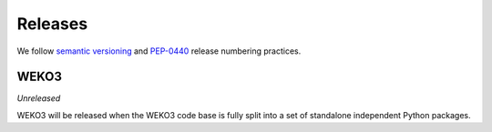 ..  This file is part of WEKO3
    Copyright (C) 2017 National Institute of Informatics

    WEKO3 is free software; you can redistribute it and/or
    modify it under the terms of the GNU General Public License as
    published by the Free Software Foundation; either version 2 of the
    License, or (at your option) any later version.

    WEKO3 is distributed in the hope that it will be useful, but
    WITHOUT ANY WARRANTY; without even the implied warranty of
    MERCHANTABILITY or FITNESS FOR A PARTICULAR PURPOSE.  See the GNU
    General Public License for more details.

    You should have received a copy of the GNU General Public License
    along with WEKO3; if not, write to the Free Software Foundation, Inc.,
    59 Temple Place, Suite 330, Boston, MA 02111-1307, USA.

Releases
========

We follow `semantic versioning <http://semver.org/>`_ and `PEP-0440
<https://www.python.org/dev/peps/pep-0440/>`_ release numbering practices.

WEKO3
------------

*Unreleased*

WEKO3 will be released when the WEKO3 code base is fully split into a
set of standalone independent Python packages.

